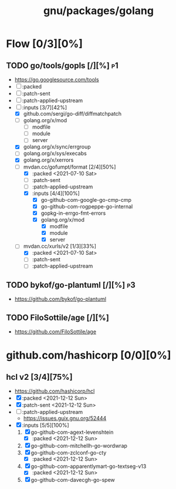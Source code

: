#+title: gnu/packages/golang
#+created: <2021-04-15 Thu 21:34:35 BST>
#+modified: <2021-12-12 Sun 01:14:01 GMT>

* Flow [0/3][0%]
** TODO go/tools/gopls [/][%] :p1:
- https://go.googlesource.com/tools
- [ ] :packed
- [ ] :patch-sent
- [ ] :patch-applied-upstream
- [-] :inputs [3/7][42%]
  + [X] github.com/sergi/go-diff/diffmatchpatch
  + [ ] golang.org/x/mod
    - [ ] modfile
    - [ ] module
    - [ ] server
  + [X] golang.org/x/sync/errgroup
  + [ ] golang.org/x/sys/execabs
  + [X] golang.org/x/xerrors
  + [-] mvdan.cc/gofumpt/format [2/4][50%]
    - [X] :packed <2021-07-10 Sat>
    - [ ] :patch-sent
    - [ ] :patch-applied-upstream
    - [X] :inputs [4/4][100%]
      + [X] go-github-com-google-go-cmp-cmp
      + [X] go-github-com-rogpeppe-go-internal
      + [X] gopkg-in-errgo-fmt-errors
      + [X] golang.org/x/mod
        - [X] modfile
        - [X] module
        - [X] server
  + [-] mvdan.cc/xurls/v2 [1/3][33%]
    + [X] :packed <2021-07-10 Sat>
    + [ ] :patch-sent
    + [ ] :patch-applied-upstream
** TODO bykof/go-plantuml [/][%] :p3:
- https://github.com/bykof/go-plantuml
** TODO FiloSottile/age [/][%]
- https://github.com/FiloSottile/age
* github.com/hashicorp [0/0][0%]
** hcl v2 [3/4][75%]
- https://github.com/hashicorp/hcl
- [X] :packed <2021-12-12 Sun>
- [X] :patch-sent <2021-12-12 Sun>
- [ ] :patch-applied-upstream
  - https://issues.guix.gnu.org/52444
- [X] :inputs [5/5][100%]
  1. [X] go-github-com-agext-levenshtein
     - [X] :packed <2021-12-12 Sun>
  2. [X] go-github-com-mitchellh-go-wordwrap
  3. [X] go-github-com-zclconf-go-cty
     - [X] :packed <2021-12-12 Sun>
  4. [X] go-github-com-apparentlymart-go-textseg-v13
     - [X] :packed <2021-12-12 Sun>
  5. [X] go-github-com-davecgh-go-spew
